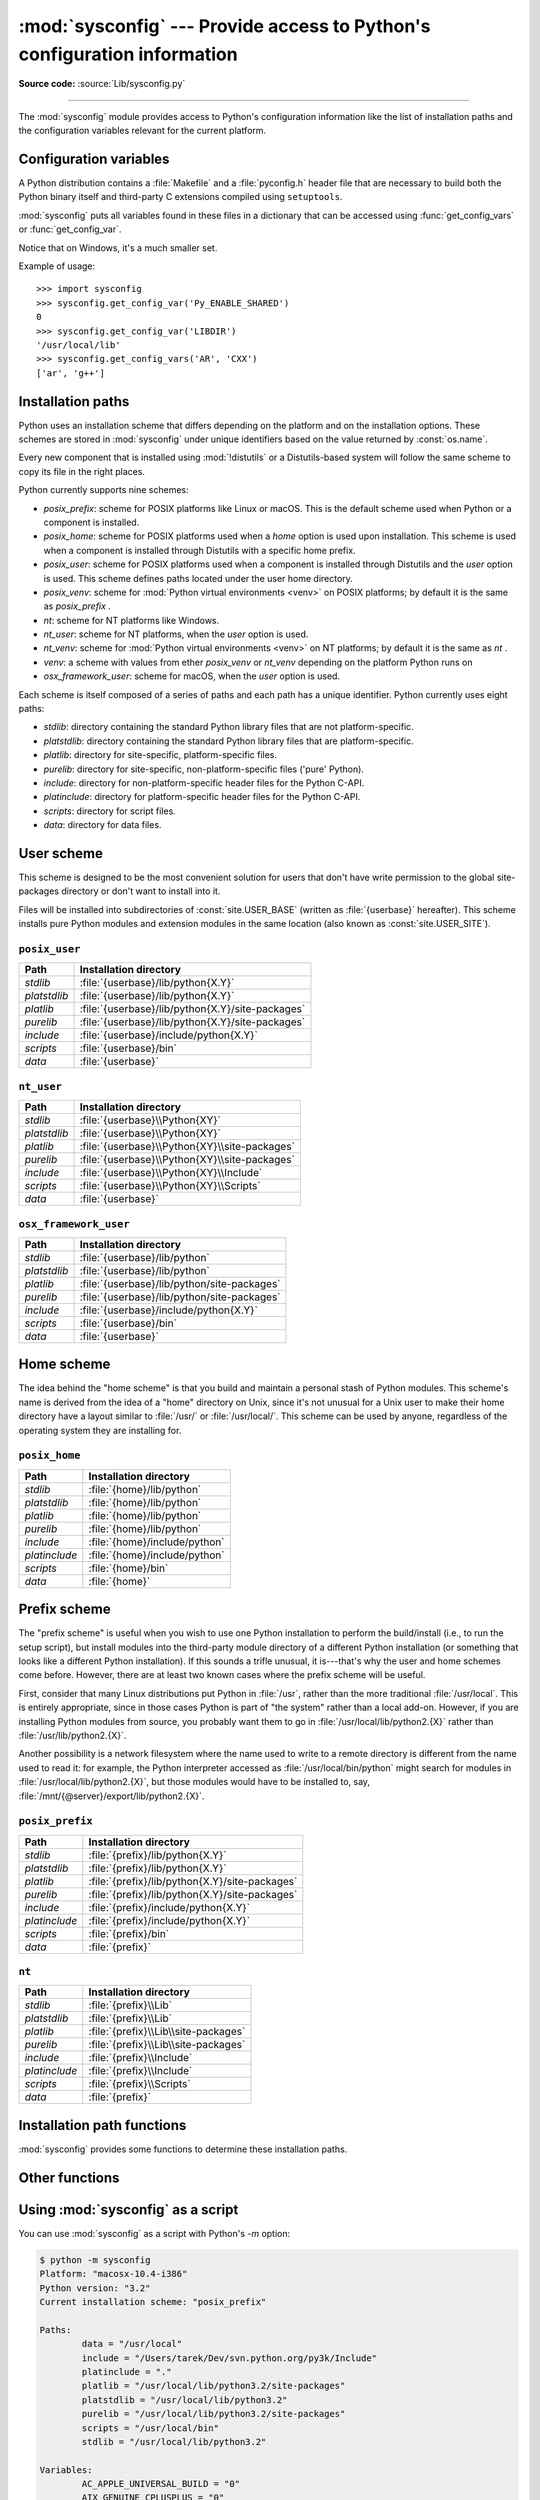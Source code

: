 :mod:`sysconfig` --- Provide access to Python's configuration information
=========================================================================

.. module:: sysconfig
   :synopsis: Python's configuration information

.. moduleauthor:: Tarek Ziadé <tarek@ziade.org>
.. sectionauthor:: Tarek Ziadé <tarek@ziade.org>

.. versionadded:: 3.2

**Source code:** :source:`Lib/sysconfig.py`

.. index::
   single: configuration information

--------------

The :mod:`sysconfig` module provides access to Python's configuration
information like the list of installation paths and the configuration variables
relevant for the current platform.


Configuration variables
-----------------------

A Python distribution contains a :file:`Makefile` and a :file:`pyconfig.h`
header file that are necessary to build both the Python binary itself and
third-party C extensions compiled using ``setuptools``.

:mod:`sysconfig` puts all variables found in these files in a dictionary that
can be accessed using :func:`get_config_vars` or :func:`get_config_var`.

Notice that on Windows, it's a much smaller set.

.. function:: get_config_vars(*args)

   With no arguments, return a dictionary of all configuration variables
   relevant for the current platform.

   With arguments, return a list of values that result from looking up each
   argument in the configuration variable dictionary.

   For each argument, if the value is not found, return ``None``.


.. function:: get_config_var(name)

   Return the value of a single variable *name*. Equivalent to
   ``get_config_vars().get(name)``.

   If *name* is not found, return ``None``.

Example of usage::

   >>> import sysconfig
   >>> sysconfig.get_config_var('Py_ENABLE_SHARED')
   0
   >>> sysconfig.get_config_var('LIBDIR')
   '/usr/local/lib'
   >>> sysconfig.get_config_vars('AR', 'CXX')
   ['ar', 'g++']


.. _installation_paths:

Installation paths
------------------

Python uses an installation scheme that differs depending on the platform and on
the installation options.  These schemes are stored in :mod:`sysconfig` under
unique identifiers based on the value returned by :const:`os.name`.

Every new component that is installed using :mod:`!distutils` or a
Distutils-based system will follow the same scheme to copy its file in the right
places.

Python currently supports nine schemes:

- *posix_prefix*: scheme for POSIX platforms like Linux or macOS.  This is
  the default scheme used when Python or a component is installed.
- *posix_home*: scheme for POSIX platforms used when a *home* option is used
  upon installation.  This scheme is used when a component is installed through
  Distutils with a specific home prefix.
- *posix_user*: scheme for POSIX platforms used when a component is installed
  through Distutils and the *user* option is used.  This scheme defines paths
  located under the user home directory.
- *posix_venv*: scheme for :mod:`Python virtual environments <venv>` on POSIX
  platforms; by default it is the same as *posix_prefix* .
- *nt*: scheme for NT platforms like Windows.
- *nt_user*: scheme for NT platforms, when the *user* option is used.
- *nt_venv*: scheme for :mod:`Python virtual environments <venv>` on NT
  platforms; by default it is the same as *nt* .
- *venv*: a scheme with values from ether *posix_venv* or *nt_venv* depending
  on the platform Python runs on
- *osx_framework_user*: scheme for macOS, when the *user* option is used.

Each scheme is itself composed of a series of paths and each path has a unique
identifier.  Python currently uses eight paths:

- *stdlib*: directory containing the standard Python library files that are not
  platform-specific.
- *platstdlib*: directory containing the standard Python library files that are
  platform-specific.
- *platlib*: directory for site-specific, platform-specific files.
- *purelib*: directory for site-specific, non-platform-specific files ('pure' Python).
- *include*: directory for non-platform-specific header files for
  the Python C-API.
- *platinclude*: directory for platform-specific header files for
  the Python C-API.
- *scripts*: directory for script files.
- *data*: directory for data files.


.. _sysconfig-user-scheme:

User scheme
---------------

This scheme is designed to be the most convenient solution for users that don't
have write permission to the global site-packages directory or don't want to
install into it.

Files will be installed into subdirectories of :const:`site.USER_BASE` (written
as :file:`{userbase}` hereafter).  This scheme installs pure Python modules and
extension modules in the same location (also known as :const:`site.USER_SITE`).

``posix_user``
^^^^^^^^^^^^^^

============== ===========================================================
Path           Installation directory
============== ===========================================================
*stdlib*       :file:`{userbase}/lib/python{X.Y}`
*platstdlib*   :file:`{userbase}/lib/python{X.Y}`
*platlib*      :file:`{userbase}/lib/python{X.Y}/site-packages`
*purelib*      :file:`{userbase}/lib/python{X.Y}/site-packages`
*include*      :file:`{userbase}/include/python{X.Y}`
*scripts*      :file:`{userbase}/bin`
*data*         :file:`{userbase}`
============== ===========================================================

``nt_user``
^^^^^^^^^^^

============== ===========================================================
Path           Installation directory
============== ===========================================================
*stdlib*       :file:`{userbase}\\Python{XY}`
*platstdlib*   :file:`{userbase}\\Python{XY}`
*platlib*      :file:`{userbase}\\Python{XY}\\site-packages`
*purelib*      :file:`{userbase}\\Python{XY}\\site-packages`
*include*      :file:`{userbase}\\Python{XY}\\Include`
*scripts*      :file:`{userbase}\\Python{XY}\\Scripts`
*data*         :file:`{userbase}`
============== ===========================================================

``osx_framework_user``
^^^^^^^^^^^^^^^^^^^^^^

============== ===========================================================
Path           Installation directory
============== ===========================================================
*stdlib*       :file:`{userbase}/lib/python`
*platstdlib*   :file:`{userbase}/lib/python`
*platlib*      :file:`{userbase}/lib/python/site-packages`
*purelib*      :file:`{userbase}/lib/python/site-packages`
*include*      :file:`{userbase}/include/python{X.Y}`
*scripts*      :file:`{userbase}/bin`
*data*         :file:`{userbase}`
============== ===========================================================


.. _sysconfig-home-scheme:

Home scheme
-----------

The idea behind the "home scheme" is that you build and maintain a personal
stash of Python modules.  This scheme's name is derived from the idea of a
"home" directory on Unix, since it's not unusual for a Unix user to make their
home directory have a layout similar to :file:`/usr/` or :file:`/usr/local/`.
This scheme can be used by anyone, regardless of the operating system they
are installing for.

``posix_home``
^^^^^^^^^^^^^^

============== ===========================================================
Path           Installation directory
============== ===========================================================
*stdlib*       :file:`{home}/lib/python`
*platstdlib*   :file:`{home}/lib/python`
*platlib*      :file:`{home}/lib/python`
*purelib*      :file:`{home}/lib/python`
*include*      :file:`{home}/include/python`
*platinclude*  :file:`{home}/include/python`
*scripts*      :file:`{home}/bin`
*data*         :file:`{home}`
============== ===========================================================


.. _sysconfig-prefix-scheme:

Prefix scheme
-------------

The "prefix scheme" is useful when you wish to use one Python installation to
perform the build/install (i.e., to run the setup script), but install modules
into the third-party module directory of a different Python installation (or
something that looks like a different Python installation).  If this sounds a
trifle unusual, it is---that's why the user and home schemes come before.  However,
there are at least two known cases where the prefix scheme will be useful.

First, consider that many Linux distributions put Python in :file:`/usr`, rather
than the more traditional :file:`/usr/local`.  This is entirely appropriate,
since in those cases Python is part of "the system" rather than a local add-on.
However, if you are installing Python modules from source, you probably want
them to go in :file:`/usr/local/lib/python2.{X}` rather than
:file:`/usr/lib/python2.{X}`.

Another possibility is a network filesystem where the name used to write to a
remote directory is different from the name used to read it: for example, the
Python interpreter accessed as :file:`/usr/local/bin/python` might search for
modules in :file:`/usr/local/lib/python2.{X}`, but those modules would have to
be installed to, say, :file:`/mnt/{@server}/export/lib/python2.{X}`.

``posix_prefix``
^^^^^^^^^^^^^^^^

============== ==========================================================
Path           Installation directory
============== ==========================================================
*stdlib*       :file:`{prefix}/lib/python{X.Y}`
*platstdlib*   :file:`{prefix}/lib/python{X.Y}`
*platlib*      :file:`{prefix}/lib/python{X.Y}/site-packages`
*purelib*      :file:`{prefix}/lib/python{X.Y}/site-packages`
*include*      :file:`{prefix}/include/python{X.Y}`
*platinclude*  :file:`{prefix}/include/python{X.Y}`
*scripts*      :file:`{prefix}/bin`
*data*         :file:`{prefix}`
============== ==========================================================

``nt``
^^^^^^

============== ==========================================================
Path           Installation directory
============== ==========================================================
*stdlib*       :file:`{prefix}\\Lib`
*platstdlib*   :file:`{prefix}\\Lib`
*platlib*      :file:`{prefix}\\Lib\\site-packages`
*purelib*      :file:`{prefix}\\Lib\\site-packages`
*include*      :file:`{prefix}\\Include`
*platinclude*  :file:`{prefix}\\Include`
*scripts*      :file:`{prefix}\\Scripts`
*data*         :file:`{prefix}`
============== ==========================================================


Installation path functions
---------------------------

:mod:`sysconfig` provides some functions to determine these installation paths.

.. function:: get_scheme_names()

   Return a tuple containing all schemes currently supported in
   :mod:`sysconfig`.


.. function:: get_default_scheme()

   Return the default scheme name for the current platform.

   .. versionadded:: 3.10
      This function was previously named ``_get_default_scheme()`` and
      considered an implementation detail.

   .. versionchanged:: 3.11
      When Python runs from a virtual environment,
      the *venv* scheme is returned.

.. function:: get_preferred_scheme(key)

   Return a preferred scheme name for an installation layout specified by *key*.

   *key* must be either ``"prefix"``, ``"home"``, or ``"user"``.

   The return value is a scheme name listed in :func:`get_scheme_names`. It
   can be passed to :mod:`sysconfig` functions that take a *scheme* argument,
   such as :func:`get_paths`.

   .. versionadded:: 3.10

   .. versionchanged:: 3.11
      When Python runs from a virtual environment and ``key="prefix"``,
      the *venv* scheme is returned.


.. function:: _get_preferred_schemes()

   Return a dict containing preferred scheme names on the current platform.
   Python implementers and redistributors may add their preferred schemes to
   the ``_INSTALL_SCHEMES`` module-level global value, and modify this function
   to return those scheme names, to e.g. provide different schemes for system
   and language package managers to use, so packages installed by either do not
   mix with those by the other.

   End users should not use this function, but :func:`get_default_scheme` and
   :func:`get_preferred_scheme()` instead.

   .. versionadded:: 3.10


.. function:: get_path_names()

   Return a tuple containing all path names currently supported in
   :mod:`sysconfig`.


.. function:: get_path(name, [scheme, [vars, [expand]]])

   Return an installation path corresponding to the path *name*, from the
   install scheme named *scheme*.

   *name* has to be a value from the list returned by :func:`get_path_names`.

   :mod:`sysconfig` stores installation paths corresponding to each path name,
   for each platform, with variables to be expanded.  For instance the *stdlib*
   path for the *nt* scheme is: ``{base}/Lib``.

   :func:`get_path` will use the variables returned by :func:`get_config_vars`
   to expand the path.  All variables have default values for each platform so
   one may call this function and get the default value.

   If *scheme* is provided, it must be a value from the list returned by
   :func:`get_scheme_names`.  Otherwise, the default scheme for the current
   platform is used.

   If *vars* is provided, it must be a dictionary of variables that will update
   the dictionary return by :func:`get_config_vars`.

   If *expand* is set to ``False``, the path will not be expanded using the
   variables.

   If *name* is not found, raise a :exc:`KeyError`.


.. function:: get_paths([scheme, [vars, [expand]]])

   Return a dictionary containing all installation paths corresponding to an
   installation scheme. See :func:`get_path` for more information.

   If *scheme* is not provided, will use the default scheme for the current
   platform.

   If *vars* is provided, it must be a dictionary of variables that will
   update the dictionary used to expand the paths.

   If *expand* is set to false, the paths will not be expanded.

   If *scheme* is not an existing scheme, :func:`get_paths` will raise a
   :exc:`KeyError`.


Other functions
---------------

.. function:: get_python_version()

   Return the ``MAJOR.MINOR`` Python version number as a string.  Similar to
   ``'%d.%d' % sys.version_info[:2]``.


.. function:: get_platform()

   Return a string that identifies the current platform.

   This is used mainly to distinguish platform-specific build directories and
   platform-specific built distributions.  Typically includes the OS name and
   version and the architecture (as supplied by 'os.uname()'), although the
   exact information included depends on the OS; e.g., on Linux, the kernel
   version isn't particularly important.

   Examples of returned values:

   - linux-i586
   - linux-alpha (?)
   - solaris-2.6-sun4u

   Windows will return one of:

   - win-amd64 (64bit Windows on AMD64, aka x86_64, Intel64, and EM64T)
   - win32 (all others - specifically, sys.platform is returned)

   macOS can return:

   - macosx-10.6-ppc
   - macosx-10.4-ppc64
   - macosx-10.3-i386
   - macosx-10.4-fat

   For other non-POSIX platforms, currently just returns :data:`sys.platform`.


.. function:: is_python_build()

   Return ``True`` if the running Python interpreter was built from source and
   is being run from its built location, and not from a location resulting from
   e.g. running ``make install`` or installing via a binary installer.


.. function:: parse_config_h(fp[, vars])

   Parse a :file:`config.h`\-style file.

   *fp* is a file-like object pointing to the :file:`config.h`\-like file.

   A dictionary containing name/value pairs is returned.  If an optional
   dictionary is passed in as the second argument, it is used instead of a new
   dictionary, and updated with the values read in the file.


.. function:: get_config_h_filename()

   Return the path of :file:`pyconfig.h`.

.. function:: get_makefile_filename()

   Return the path of :file:`Makefile`.


Using :mod:`sysconfig` as a script
----------------------------------

You can use :mod:`sysconfig` as a script with Python's *-m* option:

.. code-block:: shell-session

    $ python -m sysconfig
    Platform: "macosx-10.4-i386"
    Python version: "3.2"
    Current installation scheme: "posix_prefix"

    Paths:
            data = "/usr/local"
            include = "/Users/tarek/Dev/svn.python.org/py3k/Include"
            platinclude = "."
            platlib = "/usr/local/lib/python3.2/site-packages"
            platstdlib = "/usr/local/lib/python3.2"
            purelib = "/usr/local/lib/python3.2/site-packages"
            scripts = "/usr/local/bin"
            stdlib = "/usr/local/lib/python3.2"

    Variables:
            AC_APPLE_UNIVERSAL_BUILD = "0"
            AIX_GENUINE_CPLUSPLUS = "0"
            AR = "ar"
            ARFLAGS = "rc"
            ...

This call will print in the standard output the information returned by
:func:`get_platform`, :func:`get_python_version`, :func:`get_path` and
:func:`get_config_vars`.
